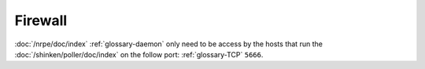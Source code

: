 Firewall
========

:doc:`/nrpe/doc/index` :ref:`glossary-daemon` only need to be access by the hosts that run the
:doc:`/shinken/poller/doc/index` on the follow port: :ref:`glossary-TCP` ``5666``.
